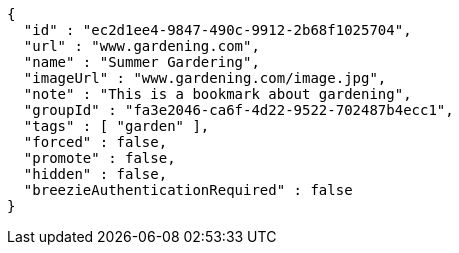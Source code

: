 [source,options="nowrap"]
----
{
  "id" : "ec2d1ee4-9847-490c-9912-2b68f1025704",
  "url" : "www.gardening.com",
  "name" : "Summer Gardering",
  "imageUrl" : "www.gardening.com/image.jpg",
  "note" : "This is a bookmark about gardening",
  "groupId" : "fa3e2046-ca6f-4d22-9522-702487b4ecc1",
  "tags" : [ "garden" ],
  "forced" : false,
  "promote" : false,
  "hidden" : false,
  "breezieAuthenticationRequired" : false
}
----